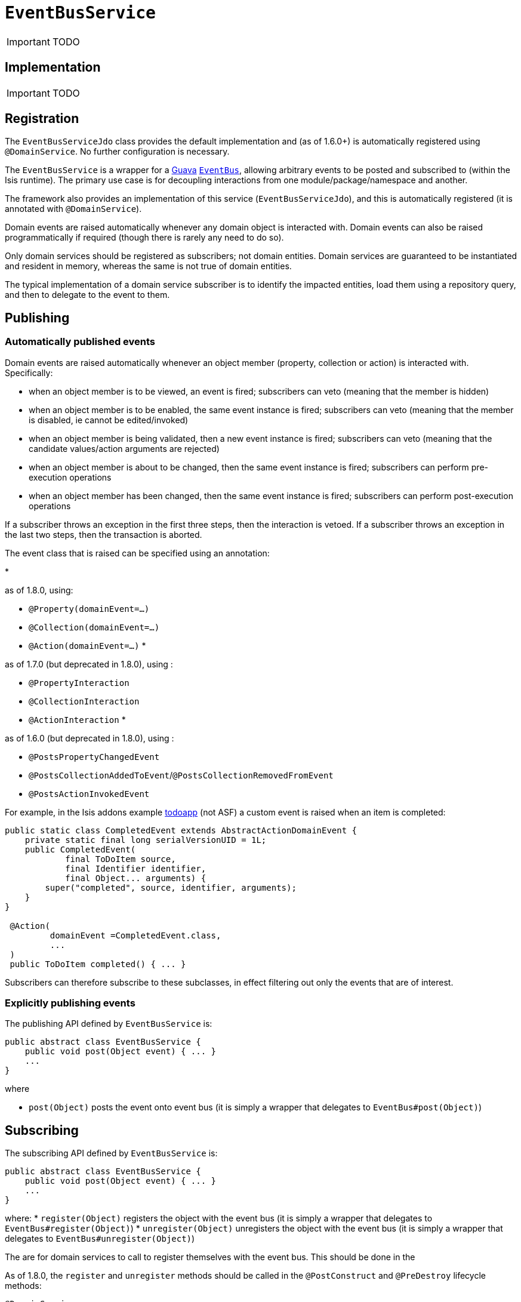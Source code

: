 [[_ug_reference-services-api_manpage-EventBusService]]
= `EventBusService`
:Notice: Licensed to the Apache Software Foundation (ASF) under one or more contributor license agreements. See the NOTICE file distributed with this work for additional information regarding copyright ownership. The ASF licenses this file to you under the Apache License, Version 2.0 (the "License"); you may not use this file except in compliance with the License. You may obtain a copy of the License at. http://www.apache.org/licenses/LICENSE-2.0 . Unless required by applicable law or agreed to in writing, software distributed under the License is distributed on an "AS IS" BASIS, WITHOUT WARRANTIES OR  CONDITIONS OF ANY KIND, either express or implied. See the License for the specific language governing permissions and limitations under the License.
:_basedir: ../
:_imagesdir: images/

IMPORTANT: TODO

## Implementation

IMPORTANT: TODO

## Registration

The `EventBusServiceJdo` class provides the default implementation and (as of 1.6.0+) is automatically registered using `@DomainService`.  No further configuration is necessary.




The `EventBusService` is a wrapper for a https://code.google.com/p/guava-libraries/[Guava] https://code.google.com/p/guava-libraries/wiki/EventBusExplained[`EventBus`], allowing arbitrary events to be posted and subscribed to (within the Isis runtime). The primary use case is for decoupling interactions from one module/package/namespace and another.

The framework also provides an implementation of this service (`EventBusServiceJdo`), and this is automatically registered (it is annotated with `@DomainService`).

Domain events are raised automatically whenever any domain object is interacted with. Domain events can also be raised programmatically if required (though there is rarely any need to do so).

Only domain services should be registered as subscribers; not domain entities. Domain services are guaranteed to be instantiated and resident in memory, whereas the same is not true of domain entities.

The typical implementation of a domain service subscriber is to identify the impacted entities, load them using a repository query, and then to delegate to the event to them.



== Publishing


=== Automatically published events

Domain events are raised automatically whenever an object member (property, collection or action) is interacted with. Specifically:

* when an object member is to be viewed, an event is fired; subscribers can veto (meaning that the member is hidden)
* when an object member is to be enabled, the same event instance is fired; subscribers can veto (meaning that the member is disabled, ie cannot be edited/invoked)
* when an object member is being validated, then a new event instance is fired; subscribers can veto (meaning that the candidate values/action arguments are rejected)
* when an object member is about to be changed, then the same event instance is fired; subscribers can perform pre-execution operations
* when an object member has been changed, then the same event instance is fired; subscribers can perform post-execution operations

If a subscriber throws an exception in the first three steps, then the interaction is vetoed. If a subscriber throws an exception in the last two steps, then the transaction is aborted.

The event class that is raised can be specified using an annotation:

*

as of 1.8.0, using:

** `@Property(domainEvent=...)`
** `@Collection(domainEvent=...)`
** `@Action(domainEvent=...)`
*

as of 1.7.0 (but deprecated in 1.8.0), using :

** `@PropertyInteraction`
** `@CollectionInteraction`
** `@ActionInteraction`
*

as of 1.6.0 (but deprecated in 1.8.0), using :

** `@PostsPropertyChangedEvent`
** `@PostsCollectionAddedToEvent`/`@PostsCollectionRemovedFromEvent`
** `@PostsActionInvokedEvent`

For example, in the Isis addons example https://github.com/isisaddons/isis-app-todoapp/[todoapp] (not ASF) a custom event is raised when an item is completed:

[source,java]
----
public static class CompletedEvent extends AbstractActionDomainEvent {
    private static final long serialVersionUID = 1L;
    public CompletedEvent(
            final ToDoItem source,
            final Identifier identifier,
            final Object... arguments) {
        super("completed", source, identifier, arguments);
    }
}

 @Action(
         domainEvent =CompletedEvent.class,
         ...
 )
 public ToDoItem completed() { ... }
----

Subscribers can therefore subscribe to these subclasses, in effect filtering out only the events that are of interest.

=== Explicitly publishing events

The publishing API defined by `EventBusService` is:

[source,java]
----
public abstract class EventBusService {
    public void post(Object event) { ... }
    ...
}
----

where

* `post(Object)` posts the event onto event bus (it is simply a wrapper that delegates to `EventBus#post(Object)`)

== Subscribing

The subscribing API defined by `EventBusService` is:

[source,java]
----
public abstract class EventBusService {
    public void post(Object event) { ... }
    ...
}
----

where:
* `register(Object)` registers the object with the event bus (it is simply a wrapper that delegates to `EventBus#register(Object)`)
* `unregister(Object)` unregisters the object with the event bus (it is simply a wrapper that delegates to `EventBus#unregister(Object)`)

The are for domain services to call to register themselves with the event bus. This should be done in the

As of 1.8.0, the `register` and `unregister` methods should be called in the `@PostConstruct` and `@PreDestroy` lifecycle methods:

[source,java]
----
@DomainService
public class MySubscribingDomainService {

    ...

    @Programmatic
    @PostConstruct
    public void postConstruct() {
        eventBusService.register(this);
    }
    @Programmatic
    @PreDestroy
    public void preDestroy() {
        eventBusService.unregister(this);
    }

    @javax.inject.Inject
    private EventBusService eventBusService;
}
----

This works for both application-scoped and request-scoped (`@RequestScoped`) domain services.

In 1.7.0, the registration should be done when the `EventBusService` is injected into it:

[source,java]
----
@DomainService
public class MySubscribingDomainService {

    ...

    private EventBusService eventBusService;
    public void injectEventBusService(final EventBusService eventBusService) {
        this.eventBusService = eventBusService;
        eventBusService.register(this);
    }
}
----

=== Callbacks

The actual callbacks of events is done by annotating a method on the class (that is, the usual Guava programming model).

For example, the subscriber in the todoapp for completed todo items would use the following callback:

[source,java]
----
@Programmatic
@Subscribe
public void on(final ToDoItem.CompletedEvent ev) { ... }
----

As a slightly more interesting example, suppose in a library domain that a `LibraryMember` wants to leave the library. A letter should be sent out detailing any books that they still have out on loan:

In the `LibraryMember` class, we publish the event:

[source,java]
----
public class LibraryMember {
    ...
    @Action(domainEvent=LibraryMemberLeaveEvent.class)
    public void leave() {
        ...
    }
    ...
}
----

Meanwhile, in the `BookRepository` domain service, we subscribe to the event and act upon it:

[source,java]
----
public class BookRepository {

    @com.google.common.eventbus.Subscribe
    @Programmatic
    public void onLibraryMemberLeaving(LibraryMemberLeaveEvent e) {
        LibraryMember lm = e.getLibraryMember();
        List<Book> lentBooks = findBooksOnLoanFor(lm);
        if(!lentBooks.isEmpty()) {
            sendLetter(lm, lentBooks);
        }
    }
    ...
}
----

This design allows the `libraryMember` module to be decoupled from the `book` module.



== Implementation

Isis provides a default implementation of the service, `org.apache.isis.objectstore.jdo.datanucleus.service.eventbus.EventBusServiceJdo`.



== Registering the Services

Assuming that the `configuration-and-annotation` services installer is configured:

[source,ini]
----
isis.services-installer=configuration-and-annotation
----

then Isis core' implementation of `EventBusService` service is automatically registered and injected (it is annotated with `@DomainService`) so no further configuration is required.


== Related Services

The `EventBusService` is intended for fine-grained publish/subscribe for object-to-object interactions within an Isis domain object model. The event propogation is strictly in-memory, and there are no restrictions on the object acting as the event (it need not be serializable, for example).

The xref:_ug_reference-services-spi_manpage-PublishingService[`PublishingService`] meanwhile is intended for coarse-grained publish/subscribe for system-to-system interactions, from Isis to some other system. Here the only events published are those that action invocations (for actions annotated with xref:_ug_reference-annotations_manpage-Action_publishing[`@Action#publishing()`]) and of changed objects (for objects annotated with xref:_ug_reference-annotations_manpage-DomainObject_publishing[`@DomainObject#publishing()`]).